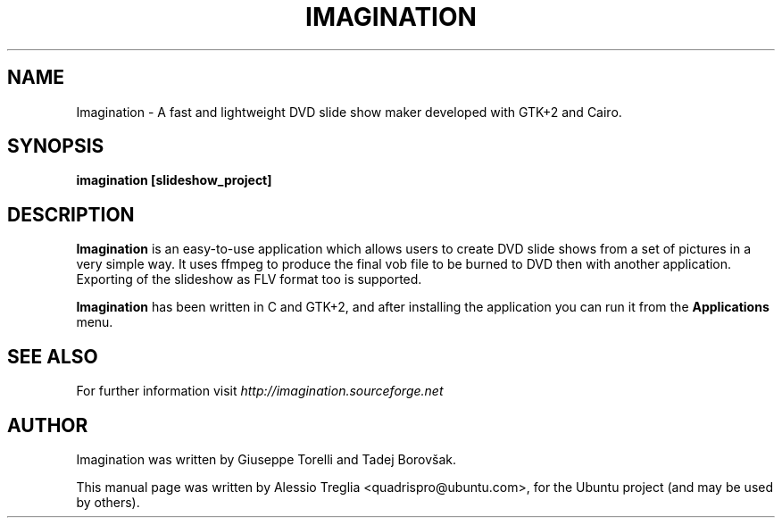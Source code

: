 .TH IMAGINATION 1 "June 13, 2009" "2.0" "DVD slide show maker"
.SH "NAME"
Imagination \- A fast and lightweight DVD slide show maker developed with GTK+2 and Cairo.
.SH "SYNOPSIS"
.B imagination [slideshow_project]
.SH "DESCRIPTION"
.PP
.B Imagination
is an easy-to-use application which allows users to create DVD slide shows
from a set of pictures in a very simple way. It uses ffmpeg to produce the
final vob file to be burned to DVD then with another application.
Exporting of the slideshow as FLV format too is supported.
.PP
.B Imagination
has been written in C and GTK+2, and after installing the application you can
run it from the 
.B Applications
menu.
.SH "SEE ALSO"
For further information visit
.I http://imagination.sourceforge.net
.SH "AUTHOR"
Imagination was written by Giuseppe Torelli and
Tadej Borovšak.
.PP
This manual page was written by Alessio Treglia <quadrispro@ubuntu.com>,
for the Ubuntu project (and may be used by others).

